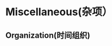 #+TITLE： 非工作事务记录
#+AUTHOR: 胡琛

* Miscellaneous(杂项）

** Organization(时间组织)
:PROPERTIES:
:ID:       d0f19ba5-3acf-4551-9a2c-d6c4881d8459
:END:
:LOGBOOK:
CLOCK: [2016-03-29 二 09:26]--[2016-03-29 二 09:27] =>  0:01
CLOCK: [2016-03-28 一 14:09]--[2016-03-28 一 14:12] =>  0:03
CLOCK: [2016-03-28 一 09:42]--[2016-03-28 一 09:43] =>  0:01
CLOCK: [2016-03-26 六 10:29]--[2016-03-26 六 10:30] =>  0:01
CLOCK: [2016-03-25 五 13:31]--[2016-03-25 五 13:32] =>  0:01
CLOCK: [2016-03-25 五 09:40]--[2016-03-25 五 09:41] =>  0:01
:END:
